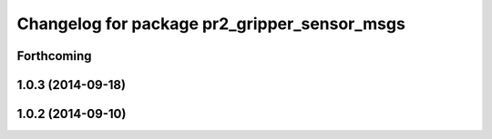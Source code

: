 ^^^^^^^^^^^^^^^^^^^^^^^^^^^^^^^^^^^^^^^^^^^^^
Changelog for package pr2_gripper_sensor_msgs
^^^^^^^^^^^^^^^^^^^^^^^^^^^^^^^^^^^^^^^^^^^^^

Forthcoming
-----------

1.0.3 (2014-09-18)
------------------

1.0.2 (2014-09-10)
------------------
